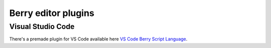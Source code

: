 ********************
Berry editor plugins
********************

Visual Studio Code
==================

There's a premade plugin for VS Code available here `VS Code Berry Script Language <https://marketplace.visualstudio.com/items?itemName=berry.berry>`_.
